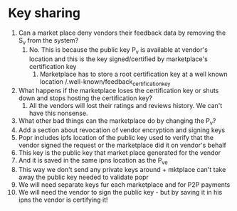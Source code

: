 * Key sharing 

1. Can a market place deny vendors their feedback data by removing the
   S_v from the system?
   1. No. This is because the public key P_v is available at vendor's
      location and this is the key signed/certified by marketplace's
      certification key
      1. Marketplace has to store a root certification key at a well
         known location /.well-known/feedback_certification_key
2. What happens if the marketplace loses the certification key or
   shuts down and stops hosting the certification key?
   1. All the vendors will lost their ratings and reviews history. We
      can't have this nonsense.
3. What other bad things can the marketplace do by changing the P_v?
4. Add a section about revocation of vendor encryption and signing
   keys
5. Popr includes ipfs location of the public key used to verify that
   the vendor signed the request or the marketplace did it on vendor's
   behalf
6. This key is the public key that market place generated for the
   vendor
7. And it is saved in the same ipns location as the P_ve
8. This way we don't send any private keys around + mktplace can't
   take away the public key needed to validate popr
9. We will need separate keys fur each marketplace and for P2P
   payments
10. We will need the vendor to sign the public key - but by saving it
    in his ipns the vendor is certifying it!
